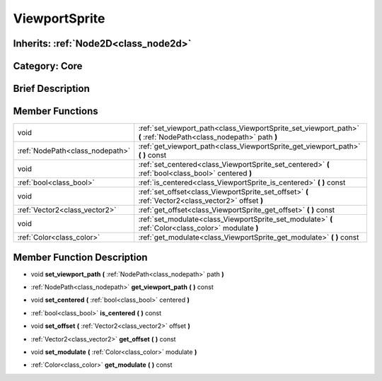 .. _class_ViewportSprite:

ViewportSprite
==============

Inherits: :ref:`Node2D<class_node2d>`
-------------------------------------

Category: Core
--------------

Brief Description
-----------------



Member Functions
----------------

+----------------------------------+---------------------------------------------------------------------------------------------------------------------+
| void                             | :ref:`set_viewport_path<class_ViewportSprite_set_viewport_path>`  **(** :ref:`NodePath<class_nodepath>` path  **)** |
+----------------------------------+---------------------------------------------------------------------------------------------------------------------+
| :ref:`NodePath<class_nodepath>`  | :ref:`get_viewport_path<class_ViewportSprite_get_viewport_path>`  **(** **)** const                                 |
+----------------------------------+---------------------------------------------------------------------------------------------------------------------+
| void                             | :ref:`set_centered<class_ViewportSprite_set_centered>`  **(** :ref:`bool<class_bool>` centered  **)**               |
+----------------------------------+---------------------------------------------------------------------------------------------------------------------+
| :ref:`bool<class_bool>`          | :ref:`is_centered<class_ViewportSprite_is_centered>`  **(** **)** const                                             |
+----------------------------------+---------------------------------------------------------------------------------------------------------------------+
| void                             | :ref:`set_offset<class_ViewportSprite_set_offset>`  **(** :ref:`Vector2<class_vector2>` offset  **)**               |
+----------------------------------+---------------------------------------------------------------------------------------------------------------------+
| :ref:`Vector2<class_vector2>`    | :ref:`get_offset<class_ViewportSprite_get_offset>`  **(** **)** const                                               |
+----------------------------------+---------------------------------------------------------------------------------------------------------------------+
| void                             | :ref:`set_modulate<class_ViewportSprite_set_modulate>`  **(** :ref:`Color<class_color>` modulate  **)**             |
+----------------------------------+---------------------------------------------------------------------------------------------------------------------+
| :ref:`Color<class_color>`        | :ref:`get_modulate<class_ViewportSprite_get_modulate>`  **(** **)** const                                           |
+----------------------------------+---------------------------------------------------------------------------------------------------------------------+

Member Function Description
---------------------------

.. _class_ViewportSprite_set_viewport_path:

- void  **set_viewport_path**  **(** :ref:`NodePath<class_nodepath>` path  **)**

.. _class_ViewportSprite_get_viewport_path:

- :ref:`NodePath<class_nodepath>`  **get_viewport_path**  **(** **)** const

.. _class_ViewportSprite_set_centered:

- void  **set_centered**  **(** :ref:`bool<class_bool>` centered  **)**

.. _class_ViewportSprite_is_centered:

- :ref:`bool<class_bool>`  **is_centered**  **(** **)** const

.. _class_ViewportSprite_set_offset:

- void  **set_offset**  **(** :ref:`Vector2<class_vector2>` offset  **)**

.. _class_ViewportSprite_get_offset:

- :ref:`Vector2<class_vector2>`  **get_offset**  **(** **)** const

.. _class_ViewportSprite_set_modulate:

- void  **set_modulate**  **(** :ref:`Color<class_color>` modulate  **)**

.. _class_ViewportSprite_get_modulate:

- :ref:`Color<class_color>`  **get_modulate**  **(** **)** const


